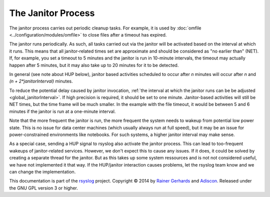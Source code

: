 The Janitor Process
===================
The janitor process carries out periodic cleanup tasks. For example,
it is used by
:doc:`omfile <../configuration/modules/omfile>`
to close files after a timeout has expired.

The janitor runs periodically. As such, all tasks carried out via the
janitor will be activated based on the interval at which it runs. This
means that all janitor-related times set are approximate and should be
considered as "no earlier than" (NET). If, for example, you set a timeout
to 5 minutes and the janitor is run in 10-minute intervals, the timeout
may actually happen after 5 minutes, but it may also take up to 20
minutes for it to be detected.

In general (see note about HUP below), janitor based activities scheduled
to occur after *n* minutes will occur after *n* and *(n + 2\*janitorInterval)*
minutes.

To reduce the potential delay caused by janitor invocation,
:ref:`the interval at which the janitor runs can be be adjusted <global_janitorInterval>`\ .
If high precision is
required, it should be set to one minute. Janitor-based activities will
still be NET times, but the time frame will be much smaller. In the
example with the file timeout, it would be between 5 and 6 minutes if the
janitor is run at a one-minute interval.

Note that the more frequent the janitor is run, the more frequent the
system needs to wakeup from potential low power state. This is no issue
for data center machines (which usually always run at full speed), but it
may be an issue for power-constrained environments like notebooks. For
such systems, a higher janitor interval may make sense.

As a special case, sending a HUP signal to rsyslog also activate the
janitor process. This can lead to too-frequent wakeups of janitor-related
services. However, we don't expect this to cause any issues. If it does,
it could be solved by creating a separate thread for the janitor. But as
this takes up some system ressources and is not not considered useful, we
have not implemented it that way. If the HUP/janitor interaction causes
problems, let the rsyslog team know and we can change the implementation.

This documentation is part of the `rsyslog <http://www.rsyslog.com/>`_
project.
Copyright © 2014 by `Rainer Gerhards <http://www.gerhards.net/rainer>`_
and `Adiscon <http://www.adiscon.com/>`_. Released under the GNU GPL
version 3 or higher.
